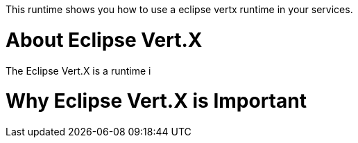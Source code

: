 This runtime shows you how to use a eclipse vertx runtime in your services.

= About Eclipse Vert.X

The Eclipse Vert.X is a runtime i

= Why Eclipse Vert.X is Important

